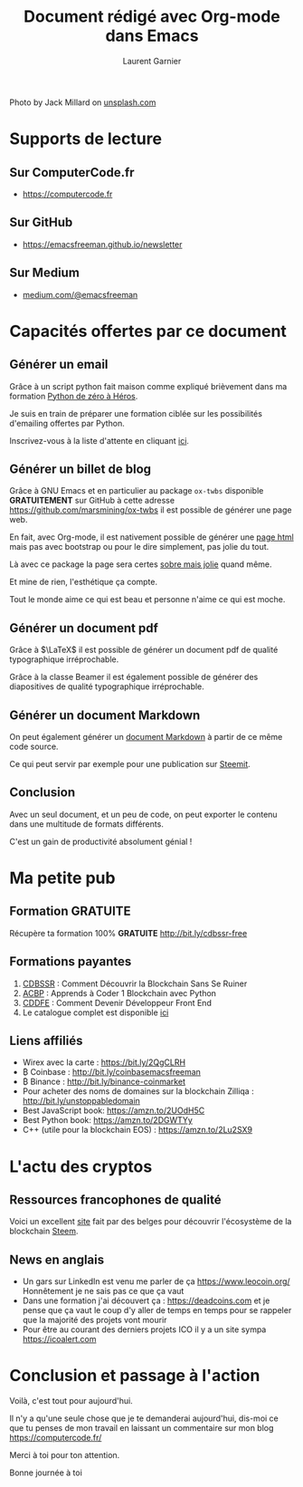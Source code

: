 #+TITLE: Document rédigé avec Org-mode dans Emacs
#+AUTHOR: Laurent Garnier

#+BEGIN_CENTER
[[./jack-millard-mountain-unsplash.jpg]]
#+END_CENTER
Photo by Jack Millard on [[https://unsplash.com/@millarjb][unsplash.com]]

* Supports de lecture
** Sur ComputerCode.fr  
   
   + [[https://computercode.fr/nouveau-format-de-la-newsletter/][https://computercode.fr]]

** Sur GitHub

   + [[https://emacsfreeman.github.io/newsletter/newsletter-2019-06-19.html][https://emacsfreeman.github.io/newsletter]]

** Sur Medium

   + [[https://medium.com/@emacsfreeman/nouveau-format-de-newsletter-921746c616b4?source=friends_link&sk=9cd71727fc05caba93fa7b0e393a96e5][medium.com/@emacsfreeman]]

* Capacités offertes par ce document
** Générer un email

   Grâce à un script python fait maison comme expliqué brièvement dans
   ma formation [[http://bit.ly/python-de-0-a-heros][Python de zéro à Héros]].

   Je suis en train de préparer une formation ciblée sur les
   possibilités d'emailing offertes par Python.

   Inscrivez-vous à la liste d'attente en cliquant [[https://laurentgarnier.podia.com/comment-envoyer-des-mails-avec-python][ici]].

   
** Générer un billet de blog

   Grâce à GNU Emacs et en particulier au package =ox-twbs= disponible
   *GRATUITEMENT* sur GitHub à cette adresse
   [[https://github.com/marsmining/ox-twbs]] il est possible de générer
   une page web.

   En fait, avec Org-mode, il est nativement possible de générer une
   [[https://youtu.be/C9rbqCJC5UA][page html]] mais pas avec bootstrap ou pour le dire simplement, pas
   jolie du tout.

   Là avec ce package la page sera certes [[https://emacsfreeman.github.io/ccp/ccp-20.html][sobre mais jolie]] quand même.
   
   Et mine de rien, l'esthétique ça compte.

   Tout le monde aime ce qui est beau et personne n'aime ce qui est
   moche.

    
** Générer un document pdf

   Grâce à $\LaTeX$ il est possible de générer un document pdf de
   qualité typographique irréprochable.

   Grâce à la classe Beamer il est également possible de générer des
   diapositives de qualité typographique irréprochable.

** Générer un document Markdown

   On peut également générer un [[https://steemit.com/fr/@lgsp/computer-code-python-ccp-20-expressions-regulieres-7][document Markdown]] à partir de ce même
   code source.

   Ce qui peut servir par exemple pour une publication sur [[https://steemit.com/steem-bluepaper/@lgsp/french-translation-of-steem-bluepaper-traduction-francaise-du-papier-bleu-de-steem][Steemit]].
   
** Conclusion
   
   Avec un seul document, et un peu de code, on peut exporter le
   contenu dans une multitude de formats différents.

   C'est un gain de productivité absolument génial !
* Ma petite pub
** Formation GRATUITE

   Récupère ta formation 100% *GRATUITE* [[http://bit.ly/cdbssr-free]]
** Formations payantes

   1. [[http://bit.ly/cdbssr-podia][CDBSSR]] : Comment Découvrir la Blockchain Sans Se Ruiner
   2. [[http://bit.ly/acbp-podia][ACBP]] : Apprends à Coder 1 Blockchain avec Python
   3. [[https://laurentgarnier.podia.com/62ec0d5f-5ee9-40c9-9a69-1b8bc0ffd207][CDDFE]] : Comment Devenir Développeur Front End
   4. Le catalogue complet est disponible [[https://laurentgarnier.podia.com/][ici]]
** Liens affiliés

   + Wirex avec la carte : https://bit.ly/2QgCLRH
   + ₿ Coinbase : http://bit.ly/coinbasemacsfreeman
   + ₿ Binance : http://bit.ly/binance-coinmarket
   + Pour acheter des noms de domaines sur la blockchain Zilliqa :
     http://bit.ly/unstoppabledomain
   + Best JavaScript book: https://amzn.to/2UOdH5C
   + Best Python book: https://amzn.to/2DGWTYy
   + C++ (utile pour la blockchain EOS) : https://amzn.to/2Lu2SX9
* L'actu des cryptos
** Ressources francophones de qualité

   Voici un excellent [[http://www.comprendre-steem.fr][site]] fait par des belges pour découvrir
   l'écosystème de la blockchain [[https://coinmarketcap.com/currencies/steem/][Steem]].

** News en anglais   

   + Un gars sur LinkedIn est venu me parler de ça
     [[https://www.leocoin.org/]] 
     Honnêtement je ne sais pas ce que ça vaut
   + Dans une formation j'ai découvert ça : [[https://deadcoins.com]] et
     je pense que ça vaut le coup d'y aller de temps en temps pour se
     rappeler que la majorité des projets vont mourir
   + Pour être au courant des derniers projets ICO il y a un site
     sympa [[https://icoalert.com]]

  
* Conclusion et passage à l'action

  Voilà, c'est tout pour aujourd'hui.

  Il n'y a qu'une seule chose que je te demanderai aujourd'hui,
  dis-moi ce que tu penses de mon travail en laissant un commentaire
  sur mon blog [[https://computercode.fr/]]

  Merci à toi pour ton attention.

  Bonne journée à toi
